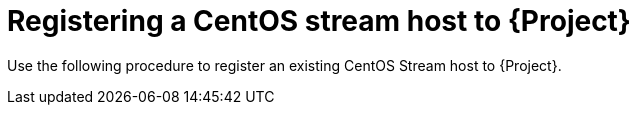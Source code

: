 [id="Registering_a_CentOS_Stream_Host_{context}"]
= Registering a CentOS stream host to {Project}

Use the following procedure to register an existing CentOS Stream host to {Project}.
